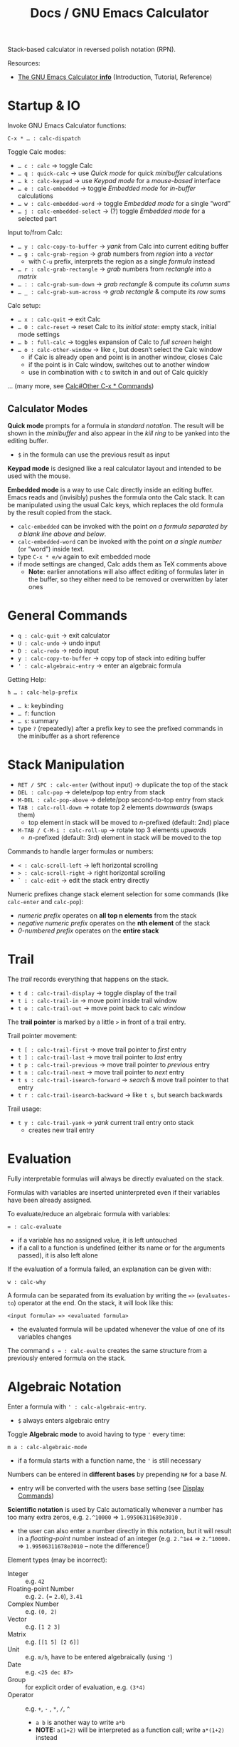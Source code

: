 #+TITLE: Docs / GNU Emacs Calculator

Stack-based calculator in reversed polish notation (RPN).

Resources:
- [[info:Calc#Top][The GNU Emacs Calculator *info*]] (Introduction, Tutorial, Reference)

* Startup & IO
Invoke GNU Emacs Calculator functions:
: C-x * … : calc-dispatch

Toggle Calc modes:
- ~… c : calc~ → toggle Calc
- ~… q : quick-calc~ → use /Quick mode/ for quick /minibuffer/ calculations
- ~… k : calc-keypad~ → use /Keypad mode/ for a /mouse-based/ interface
- ~… e : calc-embedded~ → toggle /Embedded mode/ for /in-buffer/ calculations
- ~… w : calc-embedded-word~ → toggle /Embedded mode/ for a single “word”
- ~… j : calc-embedded-select~ → (?) toggle /Embedded mode/ for a selected part

Input to/from Calc:
- ~… y : calc-copy-to-buffer~ → /yank/ from Calc into current editing buffer
- ~… g : calc-grab-region~ → /grab/ numbers from /region/ into a /vector/
  - with ~C-u~ prefix, interprets the region as a single /formula/ instead
- ~… r : calc-grab-rectangle~ → /grab/ numbers from /rectangle/ into a /matrix/
- ~… : : calc-grab-sum-down~ → /grab/ /rectangle/ & compute its /column sums/
- ~… _ : calc-grab-sum-across~ → /grab/ /rectangle/ & compute its /row sums/

Calc setup:
- ~… x : calc-quit~ → exit Calc
- ~… 0 : calc-reset~ → reset Calc to its /initial state/: empty stack, initial
  mode settings
- ~… b : full-calc~ → toggles expansion of Calc to /full screen/ height
- ~… o : calc-other-window~ → like ~c~, but doesn’t select the Calc window
  - if Calc is already open and point is in another window, closes Calc
  - if the point is in Calc window, switches out to another window
  - use in combination with ~c~ to switch in and out of Calc quickly

… (many more, see [[info:Calc#Other C-x * Commands][Calc#Other C-x * Commands]])

** Calculator Modes
*Quick mode* prompts for a formula in /standard notation/. The result will be
shown in the /minibuffer/ and also appear in the /kill ring/ to be yanked into
the editing buffer.
- ~$~ in the formula can use the previous result as input

*Keypad mode* is designed like a real calculator layout and intended to be
used with the mouse.

*Embedded mode* is a way to use Calc directly inside an editing buffer. Emacs
reads and (invisibly) pushes the formula onto the Calc stack. It can be
manipulated using the usual Calc keys, which replaces the old formula by the
result copied from the stack.
- ~calc-embedded~ can be invoked with the point /on a formula separated by a
  blank line above and below/.
- ~calc-embedded-word~ can be invoked with the point /on a single number/ (or
  “word”) inside text.
- type ~C-x * e/w~ again to exit embedded mode
- if mode settings are changed, Calc adds them as TeX comments above
  - *Note:* earlier annotations will also affect editing of formulas later in
    the buffer, so they either need to be removed or overwritten by later
    ones

* General Commands
- ~q : calc-quit~ → exit calculator
- ~U : calc-undo~ → undo input
- ~D : calc-redo~ → redo input
- ~y : calc-copy-to-buffer~ → copy top of stack into editing buffer
- ~' : calc-algebraic-entry~ → enter an algebraic formula

Getting Help:
: h … : calc-help-prefix
- ~… k~: keybinding
- ~… f~: function
- ~… s~: summary
- type ~?~ (repeatedly) after a prefix key to see the prefixed commands in the
  minibuffer as a short reference

* Stack Manipulation
- ~RET / SPC : calc-enter~ (without input) → duplicate the top of the stack
- ~DEL : calc-pop~ → delete/pop top entry from stack
- ~M-DEL : calc-pop-above~ → delete/pop second-to-top entry from stack
- ~TAB : calc-roll-down~ → rotate top 2 elements /downwards/ (swaps them)
  - top element in stack will be moved to /n/-prefixed (default: 2nd) place
- ~M-TAB / C-M-i : calc-roll-up~ → rotate top 3 elements /upwards/
  - /n/-prefixed (default: 3rd) element in stack will be moved to the top

Commands to handle larger formulas or numbers:
- ~< : calc-scroll-left~ → left horizontal scrolling
- ~> : calc-scroll-right~ → right horizontal scrolling
- ~` : calc-edit~ → edit the stack entry directly

Numeric prefixes change stack element selection for some commands (like
~calc-enter~ and ~calc-pop~):
- /numeric prefix/ operates on *all top n elements* from the stack
- /negative numeric prefix/ operates on the *nth element* of the stack
- /0-numbered prefix/ operates on the *entire stack*

* Trail
The /trail/ records everything that happens on the stack.
- ~t d : calc-trail-display~ → toggle display of the trail
- ~t i : calc-trail-in~ → move point inside trail window
- ~t o : calc-trail-out~ → move point back to calc window

The *trail pointer* is marked by a little ~>~ in front of a trail entry.

Trail pointer movement:
- ~t [ : calc-trail-first~ → move trail pointer to /first/ entry
- ~t ] : calc-trail-last~ → move trail pointer to /last/ entry
- ~t p : calc-trail-previous~ → move trail pointer to /previous/ entry
- ~t n : calc-trail-next~ → move trail pointer to /next/ entry
- ~t s : calc-trail-isearch-forward~ → /search/ & move trail pointer to that entry
- ~t r : calc-trail-isearch-backward~ → like ~t s~, but search backwards

Trail usage:
- ~t y : calc-trail-yank~ → /yank/ current trail entry onto stack
  - creates new trail entry

* Evaluation
Fully interpretable formulas will always be directly evaluated on the stack.

Formulas with variables are inserted uninterpreted even if their variables
have been already assigned.

To evaluate/reduce an algebraic formula with variables:
: = : calc-evaluate
- if a variable has no assigned value, it is left untouched
- if a call to a function is undefined (either its name or for the arguments
  passed), it is also left alone

If the evaluation of a formula failed, an explanation can be given with:
: w : calc-why


A formula can be separated from its evaluation by writing the ~=>~
(~evaluates-to~) operator at the end. On the stack, it will look like this:
: <input formula> => <evaluated formula>
- the evaluated formula will be updated whenever the value of one of its
  variables changes

The command ~s = : calc-evalto~ creates the same structure from a previously
entered formula on the stack.

* Algebraic Notation
:PROPERTIES:
:CUSTOM_ID: notation
:END:
Enter a formula with ~' : calc-algebraic-entry~.
- ~$~ always enters algebraic entry

Toggle *Algebraic mode* to avoid having to type ~'~ every time:
: m a : calc-algebraic-mode
- if a formula starts with a function name, the ~'~ is still necessary

Numbers can be entered in *different bases* by prepending ~N#~ for a base /N/.
- entry will be converted with the users base setting (see [[#display-commands][Display Commands]])

*Scientific notation* is used by Calc automatically whenever a number has too
many extra zeros, e.g. ~2.^10000~ => ~1.99506311689e3010~ .
- the user can also enter a number directly in this notation, but it will
  result in a /floating-point/ number instead of an integer (e.g. ~2.^1e4~ =>
  ~2.^10000.~ => ~1.99506311678e3010~ – note the difference!)

Element types (may be incorrect):
- Integer :: e.g. ~42~
- Floating-point Number :: e.g. ~2.~ (= ~2.0~), ~3.41~
- Complex Number :: e.g. ~(0, 2)~
- Vector :: e.g. ~[1 2 3]~
- Matrix :: e.g. ~[[1 5] [2 6]]~
- Unit :: e.g. ~m/h~, have to be entered algebraically (using ~'~)
- Date :: e.g. ~<25 dec 87>~
- Group :: for explicit order of evaluation, e.g. ~(3*4)~
- Operator :: e.g. ~+~, ~-~ , ~*~, ~/~, ~^~
  - ~a b~ is another way to write ~a*b~
  - *NOTE:* ~a(1+2)~ will be interpreted as a function call; write ~a*(1+2)~ instead
- Fraction :: e.g. ~1:2~, ~2:1:2~ (2 1/2)
- Variable :: e.g. ~a~, ~x~
- Equations :: e.g. ~[x + y = a, x y = 1]~
- Function :: e.g. ~sqrt(36)~
- Stack Reference :: ~$~ for 1st stack element, ~$$~ for 2nd, ~$$$~ for 3rd, etc.
  - consumes/pops the stack

** Operator Precedence
~^~ → ~*~ → ~/~ → ~+~ → ~-~

By default, /multiplication has precedence over division/ and is /right
associative/, so ~a/b*c~ will be interpreted as ~a/(b*c)~.
- to change this, set variable ~calc-multiplication-has-precedence~ to nil

Operator precedence is not affected by spaces, so ~a/b*c~ = ~a/b * c~ = ~a/b c~.

Evaluation of operators at the same level is /left to right/, except with ~^~,
which is /right to left/.
- e.g. ~2-3-4~ = ~(2-3)-4~, but ~2^3^4~ = ~2^(3^4)~

** Variables
A variable name should consist of one or more letters or digits, beginning
with a letter.

To store the top stack number in a variable, leaving it on the stack::
: s s : calc-store
Like above, but removes the number from the stack:
: s t : calc-store-into
To unstore a specific variable (unbind its value):
: s u : calc-unstore

Retrieving a variable’s value can be either by function ~calc-recall~ or by
typing it inside a formula.

To recall a variable’s value on the stack:
: s r : calc-recall

A “quick variable” (~q0~ … ~q9~) can be quickly stored and recalled by shorthand
commands with the variable digit (using e.g. ~s 3~, ~t 3~, ~r 3~).

* Display Commands
:PROPERTIES:
:CUSTOM_ID: display-commands
:END:
*Note:* display commands do not affect how a number is stored in memory, only
how it is displayed.
- only the current /precision/ governs the actual rounding of numbers in memory

Prefix ~H~ before any display command, to prevent it from updating the stack.
- only new entries or updated old entries (including by stack manipulation)
  will appear in the new format
- ~d SPC : calc-refresh~ still updates the whole stack afterwards

  
Formula display *language*:
- ~d N : calc-normal-language~ → default
- ~d B : calc-big-language~ → big math formulas
- ~d C : calc-c-language~ → C language
- ~d T : calc-tex-language~ → TeX typesetting
- ~d L : calc-latex-language~ → LaTeX typesetting
- …

  Example of big math formulas:
  :            ________                ________
  :           |  2                    |  2
  :          \| a  - 4  - a      a - \| a  - 4
  : [x = a + --------------, y = --------------]
  :                2                   2
  from normal language:
  : [x = a + (sqrt(a^2 - 4) - a) / 2, 
  :  y = (a - sqrt(a^2 - 4)) / 2]

/floating-point/ display *notation*:
  - number of decimal places defaults to users precision setting
  - /numeric prefix/ changes number of shown decimal places to /n/
    - gets filled with (vanishing) 0s if precision is too small, which may
      become “garbage digits” when viewed in other bases than 10
  - /negative argument/ + numeric prefix changes to /default - n/ decimal places
- ~d n : calc-normal-notation~ → default
- ~d f : calc-fix-notation~ → fixed-point
- ~d s : calc-sci-notation~ → scientific notation
- ~d e : calc-eng-notation~ → engineering notation
  
  *Note:* rounding due to fewer decimal places shown may result in numbers that
  look the same, but are different internally (see [[info:calc#Modes Answer
  1][calc#Modes Answer 1]]).
  - set ~d n~ precision a little higher than normal to avoid this

Grouping of digits:
- ~d g : calc-group-digits~ → group digits into chunks of 3 (4 in base 2 & 16)
  - /numeric prefix/ changes chunk size
  - /negative argument/ + numeric prefix also groups decimal places
- ~d , : calc-group-char~ → change grouping char (default: ~,~)

Base /N/ representation:
- ~d r : calc-radix~ → change representation to given /base/
- ~d 0 : calc-decimal-radix~ → shorthand for ~d r 10~
- ~d 2 : calc-binary-radix~ → shorthand for ~d r 2~
- ~d 6 : calc-hex-radix~ → shorthand for ~d r 16~
- ~d 8 : calc-octal-radix~ → shorthand for ~d r 8~

  Numbers can be entered in any base, see [[#notation][Algebraic Notation]].

  *Note:* if the radix is >= 15, the letter ~e~ (for exponent) will be interpreted
  as a digit, so it cannot be used.
  - use /algebraic mode/ to enter the exponent explicitly (~X*B^N~) or type ~X
    <RET> e N <RET> *~ for a number /X/ with exponent /N/ for the chosen base /B/

Leading zeros (e.g. for binary numbers):
- ~b w : calc-word-size~ → set /word size/ (default: 32 bits)
- ~d z : calc-leading-zeros~ → toggle leading zeros according to /word size/

Result/stack alignment:
- ~d = : calc-center-justify~ → center results
- ~d < : calc-left-justify~ → align results to the left
- ~d > : calc-right-justify~ → align results to the right

Annotations:
- ~d } : calc-right-label~ → add righthand label
- ~d { : calc-left-label~ → add lefthand label
  
* Numeric Precision
:PROPERTIES:
:CUSTOM_ID: precision
:END:
The default *floating-point precision* is 12.

To change floating-point precision to given number:
: p : calc-precision
- if the number before the decimal point is > 0, its digits will count too
- *Note:* numbers on the stack that have more digits will be /rounded down/ to the
  current precision before they are used in calculation
- *Note:* when raising a number to a floating-point power, the result may be
  /slightly less accurate/ than raising to an integer power, since the algorithm
  Calc uses there is different (see [[info:Calc#Modes Tutorial][Calc#Modes Tutorial]])
  - to be safe, always include a few extra /guard digits/ on top
- *Note:* floating-point numbers are always /stored in decimal/, so even though an
  exact number was entered, it may be rounded after being processed in decimal
  (e.g. ~3#0.1~ becomes ~0.333…~ and as such ~3#0.022…~ in base 3)
  - use fractions (~x:y~) to avoid imprecision

To convert a floating-point to an integer:
: F : calc-floor
To convert an integer to a floating-point:
: c f : calc-float

To “clean” the number on the top of the stack:
: c c : calc-clean
- /re-rounds/ floating-point numbers to the current precision
  - with /numeric prefix/, sets the /precision/ to that number (duration of call)
  - a negative or zero prefix /decreases/ the precision by that number
- /normalizes/ polar numbers, whose angular components have deviated from the
  -180 to +180 range (use the same angular mode for best results)
- vectors and formulas are cleaned by cleaning each component number
- no effects on integers and fractions

Shorthand for ~c c~ with a corresponding negative prefix argument:
: c <0-9> : calc-clean-num
- reduces the floating-point precision by /N/ digits while re-rounding
- good to fix roundoff errors, e.g. ~c 1~ on ~1.99999~ with precision 6 rounds the
  number to ~2~
- turns integer-valued floats into integers (e.g. ~2.~ becomes ~2~), except for
  very large ones
- *Note:* decreases very small floats to zero, if the exponent <= the specified
  precision (e.g. ~c 2~ with prec. 12 on ~1e-10~ becomes ~0~)
  - avoid using these commands for very small numbers, use ~c c~ instead

* Modes of Operation
Default mode line:
: --%*-Calc: 12 Deg       (Calculator)----All------
- ~12~ means floating-point precision to 12 significant figures
- ~Deg~ means angles are interpreted as degrees

See [[#precision][Numeric Precision]] for details on how to change floating-point precision.

*Fraction mode* produces fractions in integer division instead of floats:
: m f : calc-frac-mode
- return to floating-point results by prepending the /negative argument/

*Angular modes*:
- ~m r : calc-radians-mode~ → interpret in radians
- ~m d : calc-degrees-mode~ → interpret in degrees
- ~c r : calc-to-radians~ → convert to radians
- ~c d : calc-to-degrees~ → convert to degrees

  Example: ~45 m d S~ yields the same number as ~P 4/ m r S~

*Infinity mode* in which ~1 / 0~ results in a representation of infinity instead
of being left unevaluated:
: m i : calc-infinite-mode

** Saving Mode Settings across Sessions
- ~m m : calc-save-modes~ → save all current mode settings
  - the save-file is defined in the ~calc-settings-file~ variable
  - the default save-file is =~/.emacs.d/calc.el=
  - includes everything controlled by the ~m~ and ~d~ prefix keys, the current
    precision and binary word size, whether or not the trail is displayed,
    the current height of the Calc window, etc.
- ~m R : calc-mode-record-mode~ → like ~m m~ every time a mode setting changes
  - this “automatic mode recording” mode is also saved
  - ~m R~ again disables it (must be saved with ~m m~ to disable permanently)

* Math Functions
Can also be invoked using ~x~, which is like ~M-x~ but with ~calc-~ prefixed.

Some binary operations (like ~+~) can also operate on /n/ stack elements by
using a *numeric prefix*.

*Negative numbers* can ether be entered with the prefix ~_~ (~-~ is bound to
subtraction) or by changing the sign with ~n~ afterwards.

| Command key(s) | Formula    | Meaning                                  |
|----------------+------------+------------------------------------------|
| ~+~ / ~-~ / ~*~ / ~/~  | ~x <op> y~   | add / subtract / multiply / divide       |
| ~^~              | ~x^n~        | power                                    |
| ~n~              |            | change sign (positive/negative)          |
| ~Q~              | ~sqrt(x)~    | square root                              |
| ~k g~            |            | greatest common denominator (gcd)        |
| ~k l~            |            | least common multiple (lcm)              |
|----------------+------------+------------------------------------------|
| ~P~              | ~pi~         | pi                                       |
| ~H P~            |            | e                                        |
|----------------+------------+------------------------------------------|
| ~f [~ / ~f ]~      |            | decrement/increment by 1 in last place   |
|----------------+------------+------------------------------------------|
| ~( r i )~        | ~(r, i)~     | enter complex number                     |
|----------------+------------+------------------------------------------|
| ~[ x y … ]~      | ~[x y …]~    | collect numbers in a vector              |
| ~V R <op>~       |            | reduce vector with ~<op>~                  |
|----------------+------------+------------------------------------------|
| ~V i~            |            | identity matrix of given dimension       |
| ~v t~            |            | transpose matrix                         |
| ~v D~            |            | calculate determinant                    |
| ~v u~            |            | unpack vector/matrix as stack elements   |
|----------------+------------+------------------------------------------|
| ~u c <unit>~     |            | convert between units (e.g. ~m/s~)         |
|----------------+------------+------------------------------------------|
| ~t N~            |            | enter current date and time              |
| (~M-<1-9>~) ~t P~  |            | extract part (prefix 1-9) of a date form |
| ~t I~            |            | increment month                          |
| ~t +~ / ~t -~      |            | add/subtract /x/ business days             |
|----------------+------------+------------------------------------------|
| ~a S <var, …>~   |            | solve equation for given variable(s)     |
| ~s l <var>~      |            | assign the top value to given variable   |
|                |            | to solve the (previous) equation         |
| ~a d <var>~      |            | take the derivative with given variable  |
|----------------+------------+------------------------------------------|
| ~S~ / ~s S~        |            | sine of /n/                                |
| ~C~ / ~c C~        |            | cosine of /n/                              |
| ~T~ / ~t T~        |            | tangent of /n/                             |
| ~I S~ / ~I s S~    |            | arcsin (inverse sine)                    |
| ~I C~ / ~I c C~    |            | arccos (inverse cosine)                  |
| ~I T~ / ~I t T~    |            | arctan (inverse tangent) (slope → angle) |
| ~f h~            |            | calculate hypothenuse                    |
| ~I H S~          | ~arcsinh(x)~ | inverse hyperbolic sine                  |
|----------------+------------+------------------------------------------|
| ~b t~            |            | rotate number 1 bit to the left          |
| ~b l~ / ~b r~      |            | left/right bit shift                     |

* Macros
The built-in Emacs macro system can be used in Calc too.

Record a macro (start → do stuff → end):
: C-x ( : kmacro-start-macro
: C-x ) : kmacro-end-macro

Call the recorded macro (or end recording):
: C-x e : kmacro-end-and-call-macro

* Programming
** Using Formulas
Generate a user-defined command from the formula on top of the stack:
: Z D : calc-user-define

The command is given a shortcut key and can be applied just like any other
Calc function to the stack.

** Using Emacs Lisp
The ~defmath~ macro extends the basic ~defun~ function to define math functions
to be used by Calc.

Example:
#+begin_src elisp
(put 'calc-define 'thing
     '(progn
	(defmath falld
	  ;; define argument 't' as a scalar float
	  ((float (scalarp t))) 
	  ;; set command to be usable in algebraic expressions
	  (interactive 1 "falld")
	  ;; define the formula
	  (/ (* 98 (/ (^ t 2)) 2) 100))))
#+end_src

The function can then be used in an algebraic formula in Calc, e.g. like
~4*falld(5)~.
